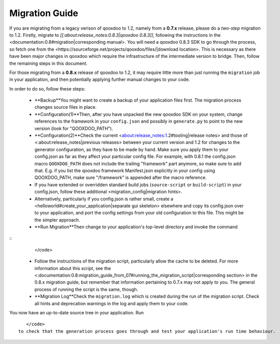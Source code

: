 Migration Guide
***************

If you are migrating from a legacy verison of qooxdoo to 1.2, namely from a **0.7.x** release, please do a *two-step* migration to 1.2. Firstly, migrate to *[[:about:release_notes:0.8.3|qooxdoo 0.8.3]]*, following the instructions in the <documentation:0.8#migration|corresponding manual>. You will need a qooxdoo 0.8.3 SDK to go through the process, so fetch one from the <https://sourceforge.net/projects/qooxdoo/files/|download location>. This is necessary as there have been major changes in qooxdoo which require the infrastructure of the intermediate version to bridge. Then, follow the remaining steps in this document.

For those migrating from a **0.8.x** release of qooxdoo to 1.2, it may require little more than just running the ``migration`` job in your application, and then potentially applying further manual changes to your code. 

In order to do so, follow these steps:

  * **Backup**You might want to create a backup of your application files first. The migration process changes source files in place.
  * **Configuration(1)**Then, after you have unpacked the new qooxdoo SDK on your system, change references to the framework in your ``config.json`` and possibly in ``generate.py`` to point to the new version (look for "QOOXDOO_PATH").
  * **Configuration(2)**Check the current <about:release_notes:1.2#tooling|release notes> and those of <:about:release_notes|previous releases> between your current version and 1.2 for changes to the generator configuration, as they have to be made by hand. Make sure you  apply them to your config.json as far as they affect your particular config file. For example, with 0.8.1 the config.json macro ``QOOXDOO_PATH`` does not include the trailing "framework" part anymore, so make sure to add that. E.g. if you list the qooxdoo framework Manifest.json explicitly in your config using QOOXDOO_PATH, make sure "/framework" is appended after the macro reference.
  * If you have extended or overridden standard build jobs (``source-script`` or ``build-script``) in your config.json, follow these additional <migration_config|migration hints>.
  * Alternatively, particularly if you config.json is rather small, create a <helloworld#create_your_application|separate gui skeleton> elsewhere and copy its config.json over to your application, and port the config settings from your old configuration to this file. This might be the simpler approach.
  * **Run Migration**Then change to your application's top-level directory and invoke the command
::
    </code>

  * Follow the instructions of the migration script, particularly allow the cache to be deleted. For more information about this script, see the <:documentation:0.8:migration_guide_from_07#running_the_migration_script|corresponding section> in the 0.8.x migration guide, but remember that information pertaining to 0.7.x may not apply to you. The general process of running the script is the same, though.
  * **Migration Log**Check the ``migration.log`` which is created during the run of the migration script. Check all hints and deprecation warnings in the log and apply them to your code.

You now have an up-to-date source tree in your application. Run 
::
    </code>
 to check that the generation process goes through and test your application's run time behaviour.

